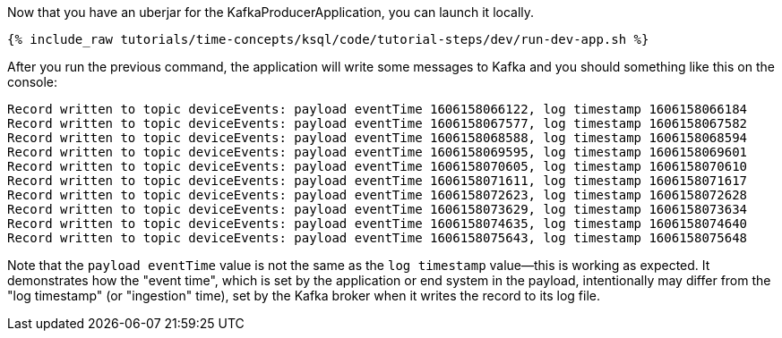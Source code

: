 Now that you have an uberjar for the KafkaProducerApplication, you can launch it locally.
+++++
<pre class="snippet"><code class="shell">{% include_raw tutorials/time-concepts/ksql/code/tutorial-steps/dev/run-dev-app.sh %}</code></pre>
+++++

After you run the previous command, the application will write some messages to Kafka and you should something like this on the console:

[source, text]
----
Record written to topic deviceEvents: payload eventTime 1606158066122, log timestamp 1606158066184
Record written to topic deviceEvents: payload eventTime 1606158067577, log timestamp 1606158067582
Record written to topic deviceEvents: payload eventTime 1606158068588, log timestamp 1606158068594
Record written to topic deviceEvents: payload eventTime 1606158069595, log timestamp 1606158069601
Record written to topic deviceEvents: payload eventTime 1606158070605, log timestamp 1606158070610
Record written to topic deviceEvents: payload eventTime 1606158071611, log timestamp 1606158071617
Record written to topic deviceEvents: payload eventTime 1606158072623, log timestamp 1606158072628
Record written to topic deviceEvents: payload eventTime 1606158073629, log timestamp 1606158073634
Record written to topic deviceEvents: payload eventTime 1606158074635, log timestamp 1606158074640
Record written to topic deviceEvents: payload eventTime 1606158075643, log timestamp 1606158075648
----

Note that the `payload eventTime` value is not the same as the `log timestamp` value—this is working as expected.
It demonstrates how the "event time", which is set by the application or end system in the payload, intentionally may differ from the "log timestamp" (or "ingestion" time), set by the Kafka broker when it writes the record to its log file.
